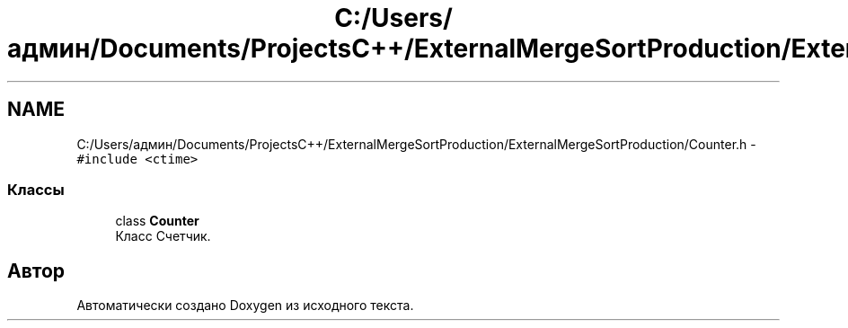 .TH "C:/Users/админ/Documents/ProjectsC++/ExternalMergeSortProduction/ExternalMergeSortProduction/Counter.h" 3 "Вс 27 Ноя 2016" "Doxygen" \" -*- nroff -*-
.ad l
.nh
.SH NAME
C:/Users/админ/Documents/ProjectsC++/ExternalMergeSortProduction/ExternalMergeSortProduction/Counter.h \- \fC#include <ctime>\fP
.br

.SS "Классы"

.in +1c
.ti -1c
.RI "class \fBCounter\fP"
.br
.RI "Класс Счетчик\&. "
.in -1c
.SH "Автор"
.PP 
Автоматически создано Doxygen из исходного текста\&.
